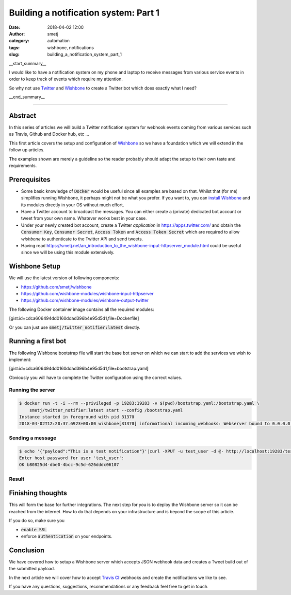 Building a notification system: Part 1
######################################
:date: 2018-04-02 12:00
:author: smetj
:category: automation
:tags: wishbone, notifications
:slug: building_a_notification_system_part_1

.. role:: text(code)
   :language: text

|twitter_banner|

__start_summary__

I would like to have a notification system on my phone and laptop to receive
messages from various service events in order to keep track of events which
require my attention.

So why not use `Twitter`_ and `Wishbone`_ to create a Twitter bot which does
exactly what I need?

__end_summary__


----

Abstract
--------

In this series of articles we will build a Twitter notification system for
webhook events coming from various services such as Travis, Github and Docker
hub, etc ...

This first article covers the setup and configuration of `Wishbone`_ so we
have a foundation which we will extend in the follow up articles.

The examples shown are merely a guideline so the reader probably should adapt
the setup to their own taste and requirements.


Prerequisites
-------------

- Some basic knowledge of :text:`Docker` would be useful since all examples
  are based on that.  Whilst that (for me) simplifies running Wishbone, it
  perhaps might not be what you prefer.  If you want to, you can
  `install Wishbone`_   and its modules directly in your OS without much effort.

- Have a Twitter account to broadcast the messages.  You can either create a
  (private) dedicated bot account or tweet from your own name.   Whatever works
  best in your case.

- Under your newly created bot account, create a Twitter `application` in
  https://apps.twitter.com/ and obtain the :text:`Consumer Key`,
  :text:`Consumer Secret`, :text:`Access Token` and
  :text:`Access Token Secret` which are required to allow *wishbone* to
  authenticate to the Twitter API and send tweets.

- Having read https://smetj.net/an_introduction_to_the_wishbone-input-httpserver_module.html
  could be useful since we will be using this module extensively.


Wishbone Setup
--------------

We will use the latest version of following components:

- https://github.com/smetj/wishbone
- https://github.com/wishbone-modules/wishbone-input-httpserver
- https://github.com/wishbone-modules/wishbone-output-twitter


The following Docker container image contains all the required modules:

[gist:id=cdca606494dd0160ddad396b4e95d5d1,file=Dockerfile]


Or you can just use :text:`smetj/twitter_notifier:latest` directly.


Running a first bot
-------------------

The following Wishbone bootstrap file will start the base bot server on which
we can start to add the services we wish to implement:

[gist:id=cdca606494dd0160ddad396b4e95d5d1,file=bootstrap.yaml]


Obviously you will have to complete the Twitter configuration using the
correct values.


Running the server
++++++++++++++++++

.. code-block:: text

    $ docker run -t -i --rm --privileged -p 19283:19283 -v $(pwd)/bootstrap.yaml:/bootstrap.yaml \
        smetj/twitter_notifier:latest start --config /bootstrap.yaml
    Instance started in foreground with pid 31370
    2018-04-02T12:20:37.6923+00:00 wishbone[31370] informational incoming_webhooks: Webserver bound to 0.0.0.0:19283. Listening for incoming requests

Sending a message
+++++++++++++++++

.. code-block:: text

    $ echo '{"payload":"This is a test notification"}'|curl -XPUT -u test_user -d @- http://localhost:19283/test
    Enter host password for user 'test_user':
    OK b80825d4-dbe0-4bcc-9c5d-626dddc06107

Result
++++++

|twitter_tweet|


Finishing thoughts
-------------------

This will form the base for further integrations.  The next step for you is to
deploy the Wishbone server so it can be reached from the internet. How to do
that depends on your infrastructure and is beyond the scope of this article.

If you do so, make sure you

- :text:`enable SSL`
- enforce :text:`authentication` on your endpoints.


Conclusion
----------

We have covered how to setup a Wishbone server which accepts JSON webhook data
and creates a Tweet build out of the submitted payload.

In the next article we will cover how to accept `Travis CI`_ webhooks and
create the notifications we like to see.

If you have any questions, suggestions, recommendations or any feedback feel
free to get in touch.


.. _Twitter: https://twitter.com
.. _Wishbone: http://wishbone.readthedocs.io
.. _install Wishbone: http://wishbone.readthedocs.io/en/master/installation/index.html
.. _Travis CI: https://travis-ci.org
.. |twitter_banner| image:: pics/notifications.png
.. |twitter_tweet| image:: pics/notifications_tweet.png
